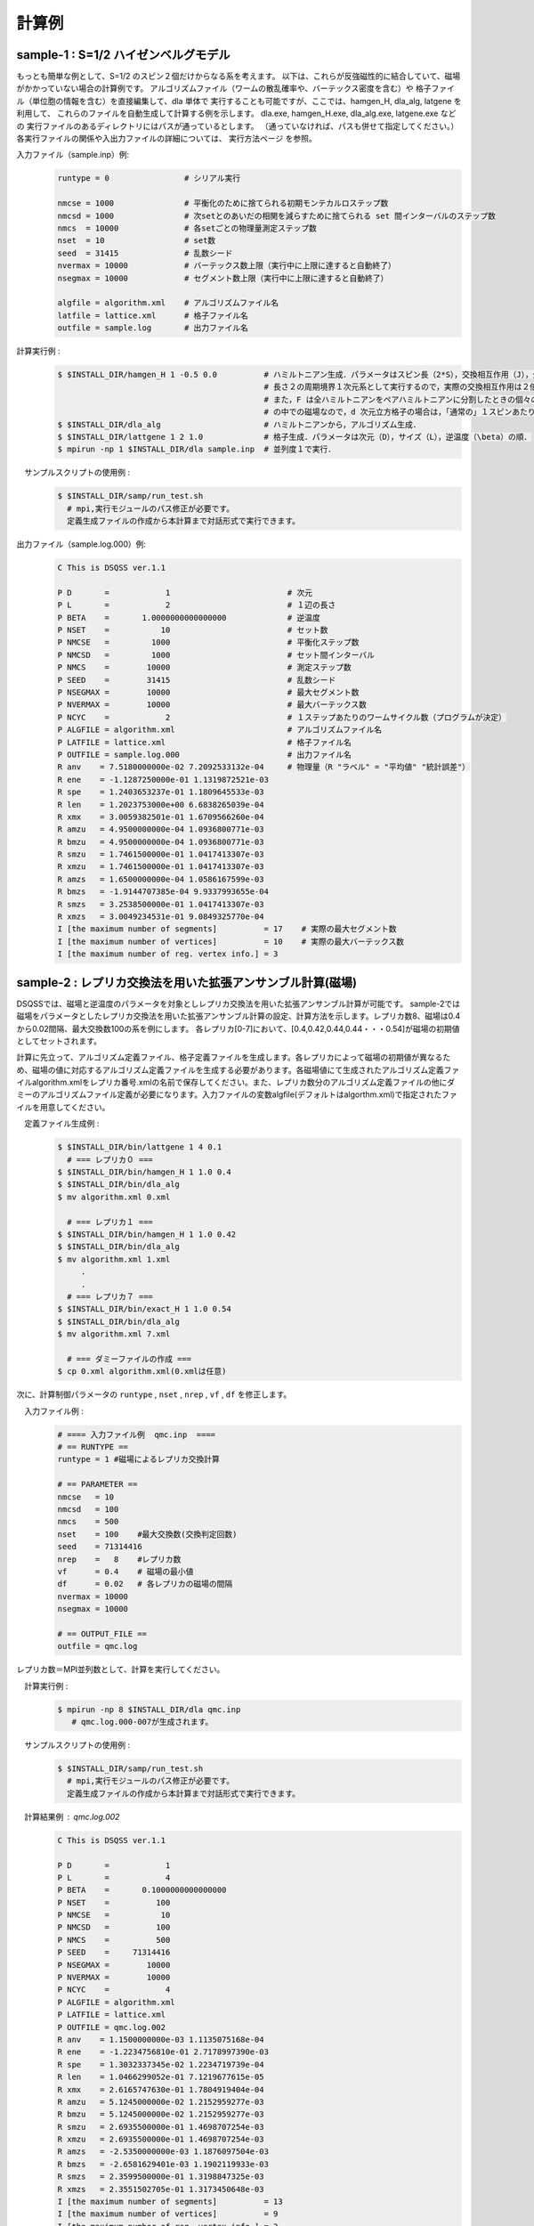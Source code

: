 計算例
#########

sample-1 : S=1/2 ハイゼンベルグモデル
--------------------------------------------
もっとも簡単な例として、S=1/2 のスピン２個だけからなる系を考えます。 以下は、これらが反強磁性的に結合していて、磁場がかかっていない場合の計算例です。 アルゴリズムファイル（ワームの散乱確率や、バーテックス密度を含む）や 格子ファイル（単位胞の情報を含む）を直接編集して、dla 単体で 実行することも可能ですが、ここでは、hamgen_H, dla_alg, latgene を利用して、 これらのファイルを自動生成して計算する例を示します。 dla.exe, hamgen_H.exe, dla_alg.exe, latgene.exe などの 実行ファイルのあるディレクトリにはパスが通っているとします。 （通っていなければ、パスも併せて指定してください。） 各実行ファイルの関係や入出力ファイルの詳細については、 実行方法ページ を参照。

入力ファイル（sample.inp）例:
 .. code-block:: sh

    runtype = 0                # シリアル実行

    nmcse = 1000               # 平衡化のために捨てられる初期モンテカルロステップ数
    nmcsd = 1000               # 次setとのあいだの相関を減らすために捨てられる set 間インターバルのステップ数
    nmcs  = 10000              # 各setごとの物理量測定ステップ数
    nset  = 10                 # set数
    seed  = 31415              # 乱数シード
    nvermax = 10000            # バーテックス数上限（実行中に上限に達すると自動終了）
    nsegmax = 10000            # セグメント数上限（実行中に上限に達すると自動終了）

    algfile = algorithm.xml    # アルゴリズムファイル名
    latfile = lattice.xml      # 格子ファイル名
    outfile = sample.log       # 出力ファイル名

計算実行例 :
 .. code-block:: sh

    $ $INSTALL_DIR/hamgen_H 1 -0.5 0.0          # ハミルトニアン生成．パラメータはスピン長（2*S），交換相互作用（J），外部磁場（F）の順
                                                # 長さ２の周期境界１次元系として実行するので，実際の交換相互作用は２倍の -1.0 である．
                                                # また，F は全ハミルトニアンをペアハミルトニアンに分割したときの個々のペアハミルトニアン
                                                # の中での磁場なので，d 次元立方格子の場合は，「通常の」１スピンあたりの磁場は 2dF になる．
    $ $INSTALL_DIR/dla_alg                      # ハミルトニアンから，アルゴリズム生成．
    $ $INSTALL_DIR/lattgene 1 2 1.0             # 格子生成．パラメータは次元（D），サイズ（L），逆温度（\beta）の順．
    $ mpirun -np 1 $INSTALL_DIR/dla sample.inp  # 並列度１で実行．

　サンプルスクリプトの使用例 :
 .. code-block:: sh

  $ $INSTALL_DIR/samp/run_test.sh
    # mpi,実行モジュールのパス修正が必要です。
    定義生成ファイルの作成から本計算まで対話形式で実行できます。

出力ファイル（sample.log.000）例:
 .. code-block:: sh

    C This is DSQSS ver.1.1

    P D       =            1                         # 次元
    P L       =            2                         # １辺の長さ
    P BETA    =       1.0000000000000000             # 逆温度
    P NSET    =           10                         # セット数
    P NMCSE   =         1000                         # 平衡化ステップ数
    P NMCSD   =         1000                         # セット間インターバル
    P NMCS    =        10000                         # 測定ステップ数
    P SEED    =        31415                         # 乱数シード
    P NSEGMAX =        10000                         # 最大セグメント数
    P NVERMAX =        10000                         # 最大バーテックス数
    P NCYC    =            2                         # １ステップあたりのワームサイクル数（プログラムが決定）
    P ALGFILE = algorithm.xml                        # アルゴリズムファイル名
    P LATFILE = lattice.xml                          # 格子ファイル名
    P OUTFILE = sample.log.000                       # 出力ファイル名
    R anv    = 7.5180000000e-02 7.2092533132e-04     # 物理量（R "ラベル" = "平均値" "統計誤差"） 
    R ene    = -1.1287250000e-01 1.1319872521e-03
    R spe    = 1.2403653237e-01 1.1809645533e-03
    R len    = 1.2023753000e+00 6.6838265039e-04
    R xmx    = 3.0059382501e-01 1.6709566260e-04
    R amzu   = 4.9500000000e-04 1.0936800771e-03
    R bmzu   = 4.9500000000e-04 1.0936800771e-03
    R smzu   = 1.7461500000e-01 1.0417413307e-03
    R xmzu   = 1.7461500000e-01 1.0417413307e-03
    R amzs   = 1.6500000000e-04 1.0586167599e-03
    R bmzs   = -1.9144707385e-04 9.9337993655e-04
    R smzs   = 3.2538500000e-01 1.0417413307e-03
    R xmzs   = 3.0049234531e-01 9.0849325770e-04
    I [the maximum number of segments]          = 17    # 実際の最大セグメント数 
    I [the maximum number of vertices]          = 10    # 実際の最大バーテックス数
    I [the maximum number of reg. vertex info.] = 3  

sample-2 : レプリカ交換法を用いた拡張アンサンブル計算(磁場)
------------------------------------------------------------

DSQSSでは、磁場と逆温度のパラメータを対象としレプリカ交換法を用いた拡張アンサンブル計算が可能です。
sample-2では磁場をパラメータとしたレプリカ交換法を用いた拡張アンサンブル計算の設定、計算方法を示します。レプリカ数8、磁場は0.4から0.02間隔、最大交換数100の系を例にします。
各レプリカ[0-7]において、[0.4,0.42,0.44,0.44・・・0.54]が磁場の初期値としてセットされます。

計算に先立って、アルゴリズム定義ファイル、格子定義ファイルを生成します。各レプリカによって磁場の初期値が異なるため、磁場の値に対応するアルゴリズム定義ファイルを生成する必要があります。各磁場値にて生成されたアルゴリズム定義ファイルalgorithm.xmlをレプリカ番号.xmlの名前で保存してください。また、レプリカ数分のアルゴリズム定義ファイルの他にダミーのアルゴリズムファイル定義が必要になります。入力ファイルの変数algfile(デフォルトはalgorthm.xml)で指定されたファイルを用意してください。

　定義ファイル生成例 :
 .. code-block:: sh

  $ $INSTALL_DIR/bin/lattgene 1 4 0.1
    # === レプリカ０ ===
  $ $INSTALL_DIR/bin/hamgen_H 1 1.0 0.4
  $ $INSTALL_DIR/bin/dla_alg 
  $ mv algorithm.xml 0.xml

    # === レプリカ１ ===
  $ $INSTALL_DIR/bin/hamgen_H 1 1.0 0.42
  $ $INSTALL_DIR/bin/dla_alg 
  $ mv algorithm.xml 1.xml
       .
       .
    # === レプリカ７ ===
  $ $INSTALL_DIR/bin/exact_H 1 1.0 0.54
  $ $INSTALL_DIR/bin/dla_alg
  $ mv algorithm.xml 7.xml

    # === ダミーファイルの作成 ===
  $ cp 0.xml algorithm.xml(0.xmlは任意)

次に、計算制御パラメータの ``runtype`` , ``nset`` , ``nrep`` , ``vf`` , ``df`` を修正します。

　入力ファイル例 :
 .. code-block:: bash

      # ==== 入力ファイル例  qmc.inp  ====
      # == RUNTYPE ==
      runtype = 1 #磁場によるレプリカ交換計算

      # == PARAMETER ==
      nmcse   = 10
      nmcsd   = 100
      nmcs    = 500
      nset    = 100    #最大交換数(交換判定回数)
      seed    = 71314416
      nrep    =   8    #レプリカ数
      vf      = 0.4    # 磁場の最小値
      df      = 0.02   # 各レプリカの磁場の間隔
      nvermax = 10000
      nsegmax = 10000

      # == OUTPUT_FILE ==
      outfile = qmc.log

レプリカ数＝MPI並列数として、計算を実行してください。

　計算実行例 :
 .. code-block:: sh

  $ mpirun -np 8 $INSTALL_DIR/dla qmc.inp
     # qmc.log.000-007が生成されます。

　サンプルスクリプトの使用例 :
 .. code-block:: sh

  $ $INSTALL_DIR/samp/run_test.sh
    # mpi,実行モジュールのパス修正が必要です。
    定義生成ファイルの作成から本計算まで対話形式で実行できます。


　計算結果例 : qmc.log.002
 .. code-block:: sh

    C This is DSQSS ver.1.1

    P D       =            1
    P L       =            4
    P BETA    =       0.1000000000000000
    P NSET    =          100
    P NMCSE   =           10
    P NMCSD   =          100
    P NMCS    =          500
    P SEED    =     71314416
    P NSEGMAX =        10000
    P NVERMAX =        10000
    P NCYC    =            4
    P ALGFILE = algorithm.xml
    P LATFILE = lattice.xml
    P OUTFILE = qmc.log.002
    R anv    = 1.1500000000e-03 1.1135075168e-04
    R ene    = -1.2234756810e-01 2.7178997390e-03
    R spe    = 1.3032337345e-02 1.2234719739e-04
    R len    = 1.0466299052e-01 7.1219677615e-05
    R xmx    = 2.6165747630e-01 1.7804919404e-04
    R amzu   = 5.1245000000e-02 1.2152959277e-03
    R bmzu   = 5.1245000000e-02 1.2152959277e-03
    R smzu   = 2.6935500000e-01 1.4698707254e-03
    R xmzu   = 2.6935500000e-01 1.4698707254e-03
    R amzs   = -2.5350000000e-03 1.1876097504e-03
    R bmzs   = -2.6581629401e-03 1.1902119933e-03
    R smzs   = 2.3599500000e-01 1.3198847325e-03
    R xmzs   = 2.3551502705e-01 1.3173450648e-03
    I [the maximum number of segments]          = 13
    I [the maximum number of vertices]          = 9
    I [the maximum number of reg. vertex info.] = 3
    I [the index of replica exchange ]         = 5

計算結果ファイルqmc.log.002は、プロセサー2が最終的に担当するレプリカの計算結果を出力します。
ファイル最後のI [the index of replica exchange ] の行にある数値（ここでは5）が、最初に設定したレプリカの認識番号です。すなわち、この出力ファイルはレプリカ番号5（磁場0.5)の計算結果になります。概念図を次にしめします。


.. image :: replica_fig2.png



sample-3 :  レプリカ交換法を用いた拡張アンサンブル計算(逆温度)
--------------------------------------------------------------------

sample-3では逆温度をパラメータとしたレプリカ交換法を用いた拡張アンサンブル計算の設定、計算方法を示します。レプリカ数8、逆温度は0.1から0.12間隔、最大交換数100の系を例にします。
各レプリカ[0-7]において、[0.1,0.22,0.34,0.46・・・0.94]が逆温度の初期値としてセットされます。

計算に先立って、アルゴリズム定義ファイル、格子定義ファイルを生成します。
詳しくは、「実行手順」の「実行方法」を参照してください。



　定義ファイル生成例 :
 .. code-block:: sh

  $ $INSTALL_DIR/hamgen_H 1 1.0 0.4
  $ $INSTALL_DIR/dla_alg 
       # algorithm.xmlが生成されます。
  $ $INSTALL_DIR/lattgene 1 4 0.1(注)
       # (注)Tの値は計算制御ファイルで与えるので、ここでは任意の値で構いません。
       # lattice.xmlが生成されます。

各レプリカに対応するアルゴリズム定義ファイルを生成する必要があります。各レプリカでの磁場値は等しくアルゴリズム定義ファイルは同じですが、アルゴリズム定義ファイルalgorithm.xmlをレプリカ番号.xmlの名前で保存してください。また、レプリカ数分のアルゴリズム定義ファイルの他にダミーのアルゴリズムファイル定義が必要になります。入力ファイルの変数algfile(デフォルトはalgorthm.xml)で指定されたファイルを用意してください。

次に、計算制御パラメータの ``runtype`` , ``nset`` , ``nrep`` , ``vb`` , ``db`` を修正します。

　入力ファイル例 :
 .. code-block:: bash


      # ==== 入力ファイル例  qmc.inp  ====
      # == RUNTYPE ==
      runtype = 2 #逆温度によるレプリカ交換計算

      # == PARAMETER ==
      nmcse   = 10
      nmcsd   = 100
      nmcs    = 500
      nset    = 100    #最大交換数(交換判定回数)
      seed    = 71314416
      nrep    =   8    #レプリカ数
      vb      = 0.1    # 逆温度の最小値
      db      = 0.1    # 各レプリカの逆温度の間隔
      nvermax = 10000
      nsegmax = 10000

      # == OUTPUT_FILE ==
      outfile = qmc.log

レプリカ数＝MPI並列数として、計算を実行してください。

　計算実行例 :
 .. code-block:: sh

  $ mpirun -np 8 $INSTALL_DIR/dla qmc.inp
     # qmc.log.000-007が生成されます。


　サンプルスクリプトの使用例 :
 .. code-block:: sh

  $ $INSTALL_DIR/samp/run_test.sh 
    # mpi,実行モジュールのパス修正が必要です。
    定義生成ファイルの作成から本計算まで対話形式で実行できます。

　計算結果例 : qmc.log.006
 .. code-block:: sh

    C This is DSQSS ver.1.1
    
    P D       =            1
    P L       =            4
    P BETA    =       0.3400000000000000
    P NSET    =          100
    P NMCSE   =           10
    P NMCSD   =          100
    P NMCS    =          500
    P SEED    =     71314416
    P NSEGMAX =        10000
    P NVERMAX =        10000
    P NCYC    =            4
    P ALGFILE = algorithm.xml
    P LATFILE = lattice.xml
    P OUTFILE = qmc.log.006
    R anv    = 1.2690000000e-02 3.5009233991e-04
    R ene    = -3.2201857198e-01 2.5566094999e-03
    R spe    = 1.1614163054e-01 4.9001930595e-04
    R len    = 3.8298037722e-01 3.8403676477e-04
    R xmx    = 2.8160321854e-01 2.8237997409e-04
    R amzu   = 1.5311500000e-01 1.2735033799e-03
    R bmzu   = 1.5311500000e-01 1.2735033799e-03
    R smzu   = 3.5586500000e-01 1.7006364673e-03
    R xmzu   = 3.5586500000e-01 1.7006364673e-03
    R amzs   = -1.0150000000e-03 1.0338330903e-03
    R bmzs   = -9.9371314432e-04 1.0226770536e-03
    R smzs   = 1.9676500000e-01 1.1740342044e-03
    R xmzs   = 1.9279519342e-01 1.1575030817e-03
    I [the maximum number of segments]          = 21
    I [the maximum number of vertices]          = 13
    I [the maximum number of reg. vertex info.] = 3
    I [the index of replica exchange ]         = 2

計算結果ファイルqmc.log.006は、プロセサー6が最終的に担当するレプリカの計算結果を出力します。
ファイル最後のI [the index of replica exchange ] の行にある数値（ここでは2）が、最初に設定したレプリカの認識番号です。すなわち、この出力ファイルはレプリカ番号2（逆温度0.34)の計算結果になります。概念図を次にしめします。



.. image :: replica_fig1.png

sample-4 : 物性研システムBでの利用方法（インタラクティブノード）
----------------------------------------------------------------
DSQSSは物性研スパコンにあらかじめインストールされています。
下記のようにパスを通して使用してください。

 .. code-block:: sh

  $ export PATH=/opt/nano/DSQSS/dsqss-1.1.15/bin

アルゴリズムや格子の定義方法は通常の方法と同じです。前述の実行サンプルを参照してください。

　モンテカルロ計算dlaの実行例 :
 .. code-block:: sh

  $ bsub -q i32 -n 1 -W 1 mpijob $DSQSS_PATH/dla qmc.inp>qmc.log
  # 並列数4で実行。詳細情報はシステムBの利用マニュアルを参照してください。

sample-5 : 物性研システムBでの利用方法（バッチジョブとして実行する場合）
------------------------------------------------------------------------
システムBでキューを用いてバッチ処理をおこなう場合は、次のようなbsubスクリプトを作成し、bsubに投入してください。

　run.sh :B1キューを用いて4並列計算をおこなう場合の例
 .. code-block:: sh

  #!/bin/bash

  #bsub -q B1
  #bsub -n 1
  #bsub -w 1
 
  #bsub -J test
  #bsub -o test.log
  #bsub -N
  #bsub -B

  mpijob /opt/nano/DSQSS/dsqss-1.1.15/bin/dla qmc.inp


 .. code-block:: sh

  $ bsub < run.sh
